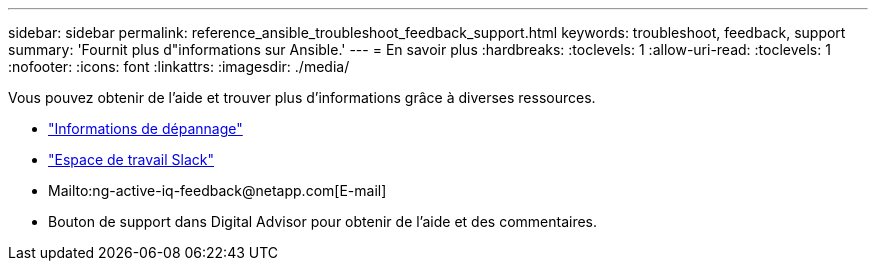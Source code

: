 ---
sidebar: sidebar 
permalink: reference_ansible_troubleshoot_feedback_support.html 
keywords: troubleshoot, feedback, support 
summary: 'Fournit plus d"informations sur Ansible.' 
---
= En savoir plus
:hardbreaks:
:toclevels: 1
:allow-uri-read: 
:toclevels: 1
:nofooter: 
:icons: font
:linkattrs: 
:imagesdir: ./media/


[role="lead"]
Vous pouvez obtenir de l'aide et trouver plus d'informations grâce à diverses ressources.

* link:https://netapp.io/2019/08/05/dealing-with-the-unexpected/["Informations de dépannage"^]
* link:https://netapp.io/["Espace de travail Slack"^]
* Mailto:ng-active-iq-feedback@netapp.com[E-mail]
* Bouton de support dans Digital Advisor pour obtenir de l'aide et des commentaires.

